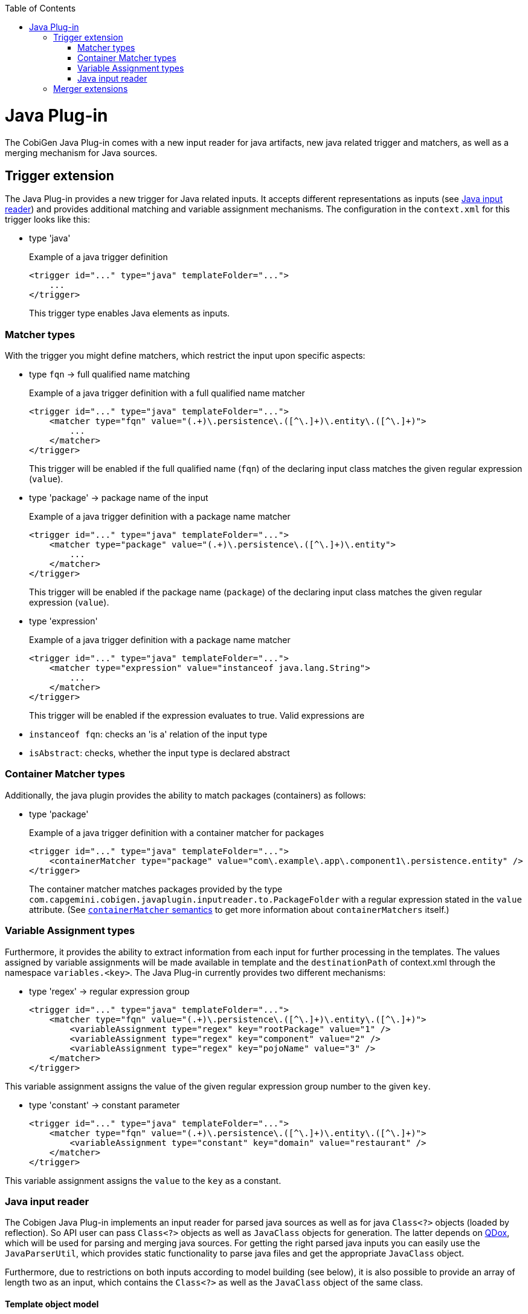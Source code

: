 :toc:
toc::[]

= Java Plug-in
The CobiGen Java Plug-in comes with a new input reader for java artifacts, new java related trigger and matchers, as well as a merging mechanism for Java sources.

== Trigger extension
The Java Plug-in provides a new trigger for Java related inputs. It accepts different representations as inputs (see xref:java-input-reader[Java input reader]) and provides additional matching and variable assignment mechanisms. The configuration in the `context.xml` for this trigger looks like this:

* type 'java'
+
.Example of a java trigger definition
[source,xml]
----
<trigger id="..." type="java" templateFolder="...">
    ...
</trigger>
----
+

This trigger type enables Java elements as inputs.

=== Matcher types
With the trigger you might define matchers, which restrict the input upon specific aspects:

* type `fqn` -> full qualified name matching
+
.Example of a java trigger definition with a full qualified name matcher
[source,xml]
----
<trigger id="..." type="java" templateFolder="...">
    <matcher type="fqn" value="(.+)\.persistence\.([^\.]+)\.entity\.([^\.]+)">
        ...
    </matcher>
</trigger>
----
+

This trigger will be enabled if the full qualified name (`fqn`) of the declaring input class matches the given regular expression (`value`). 

* type 'package' -> package name of the input
+
.Example of a java trigger definition with a package name matcher
[source,xml]
----
<trigger id="..." type="java" templateFolder="...">
    <matcher type="package" value="(.+)\.persistence\.([^\.]+)\.entity">
        ...
    </matcher>
</trigger>
----
+

This trigger will be enabled if the package name (`package`) of the declaring input class matches the given regular expression (`value`). 

* type 'expression'
+
.Example of a java trigger definition with a package name matcher
[source,xml]
----
<trigger id="..." type="java" templateFolder="...">
    <matcher type="expression" value="instanceof java.lang.String">
        ...
    </matcher>
</trigger>
----
+

This trigger will be enabled if the expression evaluates to true. Valid expressions are

* `instanceof fqn`: checks an 'is a' relation of the input type
* `isAbstract`: checks, whether the input type is declared abstract

=== Container Matcher types
Additionally, the java plugin provides the ability to match packages (containers) as follows:

* type 'package'
+
.Example of a java trigger definition with a container matcher for packages
[source,xml]
----
<trigger id="..." type="java" templateFolder="...">
    <containerMatcher type="package" value="com\.example\.app\.component1\.persistence.entity" />
</trigger>
----
+

The container matcher matches packages provided by the type `com.capgemini.cobigen.javaplugin.inputreader.to.PackageFolder` with a regular expression stated in the `value` attribute. (See link:cobigen-core_configuration#containermatcher-node[`containerMatcher` semantics] to get more information about `containerMatchers` itself.)


=== Variable Assignment types
Furthermore, it provides the ability to extract information from each input for further processing in the templates. The values assigned by variable assignments will be made available in template and the `destinationPath` of context.xml through the namespace `variables.<key>`. The Java Plug-in currently provides two different mechanisms:

* type 'regex' -> regular expression group
+
[source,xml]
----
<trigger id="..." type="java" templateFolder="...">
    <matcher type="fqn" value="(.+)\.persistence\.([^\.]+)\.entity\.([^\.]+)">
        <variableAssignment type="regex" key="rootPackage" value="1" />
        <variableAssignment type="regex" key="component" value="2" />
        <variableAssignment type="regex" key="pojoName" value="3" />
    </matcher>
</trigger>
----

This variable assignment assigns the value of the given regular expression group number to the given `key`.

* type 'constant' -> constant parameter
+
[source,xml]
----
<trigger id="..." type="java" templateFolder="...">
    <matcher type="fqn" value="(.+)\.persistence\.([^\.]+)\.entity\.([^\.]+)">
        <variableAssignment type="constant" key="domain" value="restaurant" />
    </matcher>
</trigger>
----

This variable assignment assigns the `value` to the `key` as a constant.

=== Java input reader
The Cobigen Java Plug-in implements an input reader for parsed java sources as well as for java `Class<?>` objects (loaded by reflection). So API user can pass `Class<?>` objects as well as `JavaClass` objects for generation. The latter depends on https://github.com/paul-hammant/qdox[QDox], which will be used for parsing and merging java sources. For getting the right parsed java inputs you can easily use the `JavaParserUtil`, which provides static functionality to parse java files and get the appropriate `JavaClass` object.

Furthermore, due to restrictions on both inputs according to model building (see below), it is also possible to provide an array of length two as an input, which contains the `Class<?>` as well as the `JavaClass` object of the same class.

==== Template object model
No matter whether you use reflection objects or parsed java classes as input, you will get the following object model for template creation:

* *`classObject`* ('Class' :: Class object of the Java input)
* *pojo*
** *name* ('String' :: Simple name of the input class)
** *package* ('String' :: Package name of the input class)
** *`canonicalName`* ('String' :: Full qualified name of the input class)
** *annotations* ('Map<String, Object>' :: Annotations, which will be represented by a mapping of the full qualified type of an annotation to its value. To gain template compatibility, the key will be stored with '_' instead of '.' in the full qualified annotation type. Furthermore, the annotation might be recursively defined and thus be accessed using the same type of mapping. Example `${pojo.annotations.javax_persistence_Id}`)
** *javaDoc* ('Map<String, Object>') :: A generic way of addressing all available javaDoc doclets and comments. The only fixed variable is `comment` (see below). All other provided variables depend on the doclets found while parsing. The value of a doclet can be accessed by the doclets name (e.g. `${...javaDoc.author}`). In case of doclet tags that can be declared multiple times (currently `@param` and `@throws`), you will get a map, which you access in a specific way (see below).
*** *comment* ('String' :: javaDoc comment, which does not include any doclets)
*** *params* ('Map<String,String> :: javaDoc parameter info. If the comment follows proper conventions, the key will be the name of the parameter and the value being its description. You can also access the parameters by their number, as in `arg0`, `arg1` etc, following the order of declaration in the signature, not in order of javadoc)
*** *throws* ('Map<String,String> :: javaDoc exception info. If the comment follows proper conventions, the key will be the name of the thrown exception and the value being its description)
** *`extendedType`* ('Map<String, Object>' :: The supertype, represented by a set of mappings _(since cobigen-javaplugin v1.1.0)_
*** *name* ('String' :: Simple name of the supertype)
*** *`canonicalName`* ('String' :: Full qualified name of the supertype)
*** *package* ('String' :: Package name of the supertype)
** `*implementedTypes*` ('List<Map<String, Object>>' :: A list of all `implementedTypes` (interfaces) represented by a set of mappings _(since cobigen-javaplugin v1.1.0)_
*** *interface* ('Map<String, Object>' :: List element)
**** *name* ('String' :: Simple name of the interface)
**** *`canonicalName`* ('String' :: Full qualified name of the interface)
**** *package* ('String' :: Package name of the interface)
** *fields* ('List<Map<String, Object>>' :: List of fields of the input class) _(renamed since cobigen-javaplugin v1.2.0; previously *attributes*)_
*** field ('Map<String, Object>' :: List element)
**** *name* ('String' :: Name of the Java field)
**** *type* ('String' :: Type of the Java field)
**** `*canonicalType*` ('String' :: Full qualified type declaration of the Java field's type)
**** '*`isId`*' ('Deprecated' :: 'boolean' :: true if the Java field or its setter or its getter is annotated with the javax.persistence.Id annotation, false otherwise. Equivalent to `${pojo.attributes[i].annotations.javax_persistence_Id?has_content}`)
**** *`javaDoc`* (see pojo.javaDoc)
**** *annotations* (see pojo.annotations with the remark, that for fields all annotations of its setter and getter will also be collected)
** `*methodAccessibleFields*` ('List<Map<String, Object>>' :: List of fields of the input class or its inherited classes, which are accessible using setter and getter methods)
*** same as for _field_ (but without javaDoc!)
** *methods* ('List<Map<String, Object>>' :: The list of all methods, whereas one method will be represented by a set of property mappings)
*** method ('Map<String, Object>' :: List element)
**** *name* ('String' :: Name of the method)
**** *`javaDoc`* (see pojo.javaDoc)
**** *annotations* (see pojo.annotations)

Furthermore, when providing a `Class<?>` object as input, the Java Plug-in will provide additional functionalities as template methods _(deprecated)_: 

. `isAbstract(String fqn)` (Checks whether the type with the given full qualified name is an abstract class. Returns a boolean value.) _(since cobigen-javaplugin v1.1.1)_  _(deprecated)_
. `isSubtypeOf(String subType, String superType)` (Checks whether the `subType` declared by its full qualified name is a sub type of the `superType` declared by its full qualified name. Equals the Java expression `subType instanceof superType` and so also returns a boolean value.) _(since cobigen-javaplugin v1.1.1)_  _(deprecated)_


==== Model Restrictions
As stated before both inputs (`Class<?>` objects and `JavaClass` objects ) have their restrictions according to model building. In the following these restrictions are listed for both models, the `ParsedJava` Model which results from an `JavaClass` input and the `ReflectedJava` Model, which results from a Class<?> input.

It is important to understand, that these restrictions are only present if you work with either Parsed Model *OR* the Reflected Model. If you use the _Maven Build Plug-in_ or _Eclipse Plug-in_ these two models are merged together so that they can mutually compensate their weaknesses. 

===== Parsed Model
* annotations of the input's supertype are not accessible due to restrictions in the https://github.com/paul-hammant/qdox[QDox] library. So `pojo.methodAccessibleFields[i].annotations` will always be empty for super type fields.
* annotations' parameter values are available as Strings only (e.g. the Boolean value `true` is transformed into `"true"`). This also holds for the Reflected Model.
* fields of "supersupertypes" of the input JavaClass are not available at all. So `pojo.methodAccessibleFields` will only contain the input type's and the direct superclass's fields.
* [resolved, since cobigen-javaplugin 1.3.1] field types of supertypes are always canonical. So `pojo.methodAccessibleFields[i].type` will always provide the same value as `pojo.methodAccessibleFields[i].canonicalType` (e.g. `java.lang.String` instead of the expected `String`) for super type fields.

===== Reflected Model
* annotations' parameter values are available as Strings only (e.g. the Boolean value `true` is transformed into `"true"`). This also holds for the Parsed Model.
* annotations are only available if the respective annotation has `@Retention(value=RUNTIME)`, otherwise the annotations are to be discarded by the compiler or by the VM at run time. For more information see http://docs.oracle.com/javase/7/docs/api/java/lang/annotation/RetentionPolicy.html[RetentionPolicy].
* information about generic types is lost. E.g. a field's/ methodAccessibleField's type for `List<String>` can only be provided as `List<?>`.


== Merger extensions

The Java Plug-in provides two additional merging strategies for Java sources, which can be configured in the `templates.xml`:

* Merge strategy `javamerge` (merges two Java resources and keeps the existing Java elements on conflicts)
* Merge strategy `javamerge_override` (merges two Java resources and overrides the existing Java elements on conflicts)

In general merging of two Java sources will be processed as follows:

Precondition of processing a merge of generated contents and existing ones is a common Java root class resp. surrounding class. If this is the case this class and all further inner classes will be merged recursively. Therefore, the following Java elements will be merged and conflicts will be resolved according to the configured merge strategy:

* `extends` and `implements` relations of a class: Conflicts can only occur for the extends relation.
* Annotations of a class: Conflicted if an annotation declaration already exists.
* Fields of a class: Conflicted if there is already a field with the same name in the existing sources. (Will be replaced / ignored in total, also including annotations)
* Methods of a class: Conflicted if there is already a method with the same signature in the existing sources. (Will be replaced / ignored in total, also including annotations)

